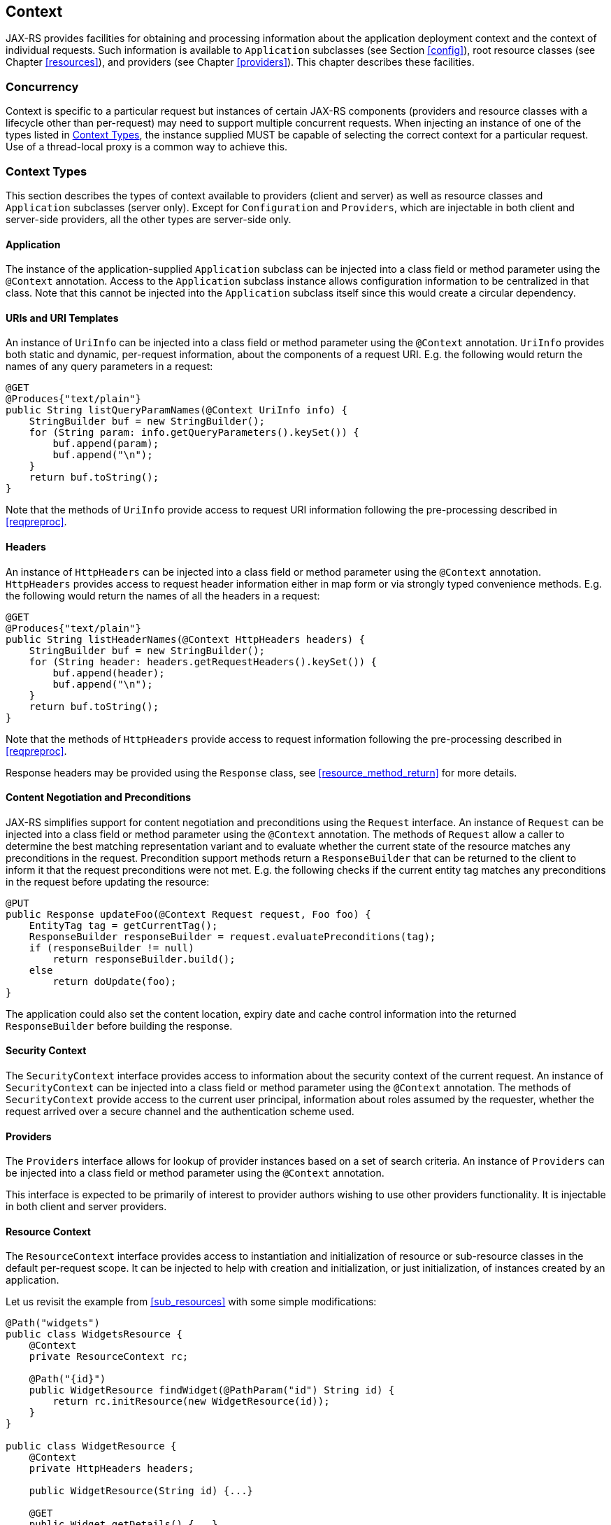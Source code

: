 [[context]]
== Context

JAX-RS provides facilities for obtaining and processing information
about the application deployment context and the context of individual
requests. Such information is available to `Application` subclasses (see
Section <<config>>), root resource classes (see Chapter <<resources>>), and
providers (see Chapter <<providers>>). This chapter describes these
facilities.

[[concurrency]]
=== Concurrency

Context is specific to a particular request but instances of certain
JAX-RS components (providers and resource classes with a lifecycle other
than per-request) may need to support multiple concurrent requests. When
injecting an instance of one of the types listed in
<<contexttypes>>, the instance supplied MUST be capable of selecting the
correct context for a particular request. Use of a thread-local proxy is
a common way to achieve this.

[[contexttypes]]
=== Context Types

This section describes the types of context available to providers
(client and server) as well as resource classes and `Application`
subclasses (server only). Except for `Configuration` and `Providers`,
which are injectable in both client and server-side providers, all the
other types are server-side only.

[[application]]
==== Application

The instance of the application-supplied `Application` subclass can be
injected into a class field or method parameter using the
`@Context` annotation. Access to the `Application` subclass instance
allows configuration information to be centralized in that class. Note
that this cannot be injected into the `Application` subclass itself
since this would create a circular dependency.

[[uris-and-uri-templates]]
==== URIs and URI Templates

An instance of `UriInfo` can be injected into a class field or method
parameter using the `@Context` annotation. `UriInfo` provides both
static and dynamic, per-request information, about the components of a
request URI. E.g. the following would return the names of any query
parameters in a request:

[source,java,numbered]
-------------
@GET
@Produces{"text/plain"}
public String listQueryParamNames(@Context UriInfo info) {
    StringBuilder buf = new StringBuilder();
    for (String param: info.getQueryParameters().keySet()) {
        buf.append(param);
        buf.append("\n");
    }
    return buf.toString();
}
-------------

Note that the methods of `UriInfo` provide access to request URI
information following the pre-processing described in <<reqpreproc>>.

[[httpheaders]]
==== Headers

An instance of `HttpHeaders` can be injected into a class field or
method parameter using the `@Context` annotation. `HttpHeaders` provides
access to request header information either in map form or via strongly
typed convenience methods. E.g. the following would return the names of
all the headers in a request:

[source,java,numbered]
-------------
@GET
@Produces{"text/plain"}
public String listHeaderNames(@Context HttpHeaders headers) {
    StringBuilder buf = new StringBuilder();
    for (String header: headers.getRequestHeaders().keySet()) {
        buf.append(header);
        buf.append("\n");
    }
    return buf.toString();
}
-------------

Note that the methods of `HttpHeaders` provide access to request
information following the pre-processing described in <<reqpreproc>>.

Response headers may be provided using the `Response` class, see
<<resource_method_return>> for more details.

[[conneg_and_preconditions]]
==== Content Negotiation and Preconditions

JAX-RS simplifies support for content negotiation and preconditions
using the `Request` interface. An instance of `Request` can be injected
into a class field or method parameter using the `@Context` annotation.
The methods of `Request` allow a caller to determine the best matching
representation variant and to evaluate whether the current state of the
resource matches any preconditions in the request. Precondition support
methods return a `ResponseBuilder` that can be returned to the client to
inform it that the request preconditions were not met. E.g. the
following checks if the current entity tag matches any preconditions in
the request before updating the resource:

[source,java,numbered]
-------------
@PUT
public Response updateFoo(@Context Request request, Foo foo) {
    EntityTag tag = getCurrentTag();
    ResponseBuilder responseBuilder = request.evaluatePreconditions(tag);
    if (responseBuilder != null)
        return responseBuilder.build();
    else
        return doUpdate(foo);
}
-------------

The application could also set the content location, expiry date and
cache control information into the returned `ResponseBuilder` before
building the response.

[[security_context]]
==== Security Context

The `SecurityContext` interface provides access to information about the
security context of the current request. An instance of
`SecurityContext` can be injected into a class field or method parameter
using the `@Context` annotation. The methods of
`SecurityContext` provide access to the current user principal,
information about roles assumed by the requester, whether the request
arrived over a secure channel and the authentication scheme used.

[[providercontext]]
==== Providers

The `Providers` interface allows for lookup of provider instances based
on a set of search criteria. An instance of `Providers` can be injected
into a class field or method parameter using the `@Context` annotation.

This interface is expected to be primarily of interest to provider
authors wishing to use other providers functionality. It is injectable
in both client and server providers.

[[resource_context]]
==== Resource Context

The `ResourceContext` interface provides access to instantiation and
initialization of resource or sub-resource classes in the default
per-request scope. It can be injected to help with creation and
initialization, or just initialization, of instances created by an
application.

Let us revisit the example from <<sub_resources>> with some simple
modifications:

[source,java,numbered]
-------------
@Path("widgets")
public class WidgetsResource {
    @Context
    private ResourceContext rc;

    @Path("{id}")
    public WidgetResource findWidget(@PathParam("id") String id) {
        return rc.initResource(new WidgetResource(id));
    }
}

public class WidgetResource {
    @Context
    private HttpHeaders headers;

    public WidgetResource(String id) {...}

    @GET
    public Widget getDetails() {...}
}
-------------

Note that the instance returned by the resource locator `findWidget` in
`WidgetsResource` is initialized using the injected `ResourceContext`
before it is returned. Without this step, the `headers` field in
`WidgetResource` will not be properly initialized.

[[configuration_injection]]
==== Configuration

Both the client and the server runtime configurations are available for
injection via `@Context`. These configurations are available for
injection in providers (client or server) and resource classes (server
only).

As an example, consider the case of a client logging filter that not
only logs messages but also logs information about certain features
enabled during the processing of a request:

[source,java,numbered]
-------------
public class LoggingFilter implements ClientRequestFilter {

    @Context
    private Configuration config;

    @Override
    public void filter(ClientRequestContext ctx) throws IOException {
        if (config.isEnabled(MyFeature.class)) {
            logMyFeatureEnabled(ctx);
        }
        logMessage(ctx);
    }
    ...
}
-------------

A client runtime configuration is injected in the filter shown above and
its `isEnabled` method called to check if `MyFeature` is enabled.

